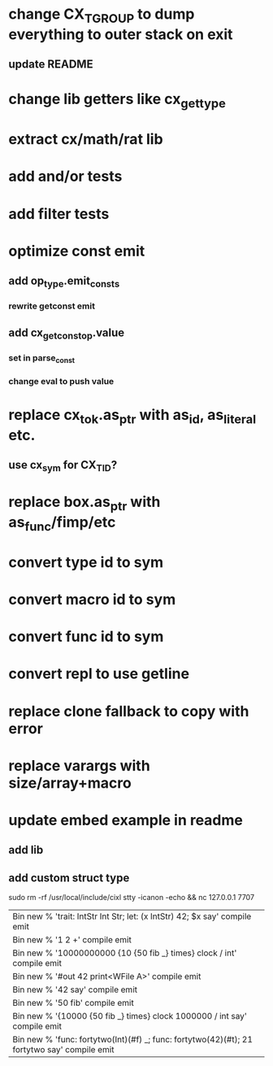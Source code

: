 * change CX_TGROUP to dump everything to outer stack on exit
** update README
* change lib getters like cx_get_type
* extract cx/math/rat lib
* add and/or tests
* add filter tests
* optimize const emit
** add op_type.emit_consts
*** rewrite getconst emit
** add cx_getconst_op.value
*** set in parse_const
*** change eval to push value
* replace cx_tok.as_ptr with as_id, as_literal etc.
** use cx_sym for CX_TID?
* replace box.as_ptr with as_func/fimp/etc
* convert type id to sym
* convert macro id to sym
* convert func id to sym
* convert repl to use getline
* replace clone fallback to copy with error
* replace varargs with size/array+macro
* update embed example in readme
** add lib
** add custom struct type

sudo rm -rf /usr/local/include/cixl
stty -icanon -echo && nc 127.0.0.1 7707

| Bin new % 'trait: IntStr Int Str; let: (x IntStr) 42; $x say' compile emit
| Bin new % '1 2 +' compile emit
| Bin new % '10000000000 {10 {50 fib _} times} clock / int' compile emit
| Bin new % '#out 42 print<WFile A>' compile emit
| Bin new % '42 say' compile emit
| Bin new % '50 fib' compile emit
| Bin new % '{10000 {50 fib _} times} clock 1000000 / int say' compile emit
| Bin new % 'func: fortytwo(Int)(#f) _; func: fortytwo(42)(#t); 21 fortytwo say' compile emit
